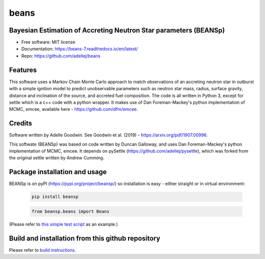 =====
beans
=====


.. .. image:: https://img.shields.io/pypi/v/beans.svg
..         :target: https://pypi.python.org/pypi/beans

.. .. image:: https://img.shields.io/travis/adellej/beans.svg
..         :target: https://travis-ci.org/adellej/beans

.. .. image:: https://readthedocs.org/projects/beans/badge/?version=latest
..         :target: https://beans.readthedocs.io/en/latest/?badge=latest
..         :alt: Documentation Status




Bayesian Estimation of Accreting Neutron Star parameters (BEANSp)
-----------------------------------------------------------------

* Free software: MIT license
* Documentation: https://beans-7.readthedocs.io/en/latest/
* Repo: https://github.com/adellej/beans


Features
--------

This software uses a Markov Chain Monte Carlo approach to match observations of an accreting neutron star in outburst with a simple ignition model to predict unobservable parameters such as neutron star mass, radius, surface gravity, distance and inclination of the source, and accreted fuel composition. The code is all written in Python 3, except for settle which is a c++ code with a python wrapper. It makes use of Dan Foreman-Mackey's python implementation of MCMC, emcee, available here - https://github.com/dfm/emcee.

Credits
-------

Software written by Adelle Goodwin. See Goodwin et al. (2019) - https://arxiv.org/pdf/1907.00996.

This softwate (BEANSp) was based on code written by Duncan Galloway, and uses Dan Foreman-Mackey's python implementation of MCMC, emcee. It depends on pySettle (https://github.com/adellej/pysettle), which was forked from the original settle written by Andrew Cumming.

Package installation and usage
------------------------------
BEANSp is on pyPI (https://pypi.org/project/beansp/) so installation is easy - either straight or in virtual environment:

   .. code-block::
   
      pip install beansp
  
   .. ::
   
   .. code-block::
   
      from beansp.beans import Beans 

(Please refer to `this simple test script <tests/test_sft_beans.py>`_ as an example.)

Build and installation from this github repository
--------------------------------------------------

Please refer to `build instructions <BUILD.rst>`_.


